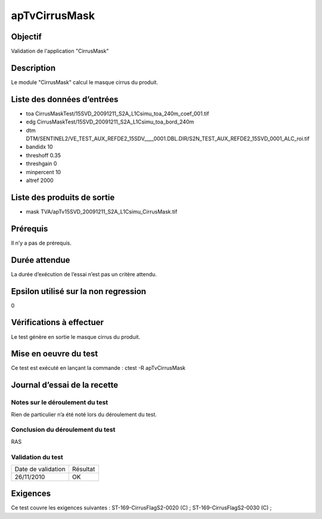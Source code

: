 apTvCirrusMask
~~~~~~~~~~~~~~~~

Objectif
********
Validation de l'application "CirrusMask"

Description
***********

Le module "CirrusMask" calcul le masque cirrus du produit.


Liste des données d’entrées
***************************

- toa CirrusMaskTest/15SVD_20091211_S2A_L1Csimu_toa_240m_coef_001.tif
- edg CirrusMaskTest/15SVD_20091211_S2A_L1Csimu_toa_bord_240m
- dtm DTM/SENTINEL2/VE_TEST_AUX_REFDE2_15SDV____0001.DBL.DIR/S2N_TEST_AUX_REFDE2_15SVD_0001_ALC_roi.tif
- bandidx 10
- threshoff 0.35
- threshgain 0
- minpercent 10
- altref 2000



Liste des produits de sortie
****************************

- mask TVA/apTv15SVD_20091211_S2A_L1Csimu_CirrusMask.tif

Prérequis
*********
Il n’y a pas de prérequis.

Durée attendue
***************
La durée d’exécution de l’essai n’est pas un critère attendu.

Epsilon utilisé sur la non regression
*************************************
0

Vérifications à effectuer
**************************
Le test génère en sortie le masque cirrus du produit.

Mise en oeuvre du test
**********************
Ce test est exécuté en lançant la commande :
ctest -R apTvCirrusMask

Journal d’essai de la recette
*****************************

Notes sur le déroulement du test
--------------------------------
Rien de particulier n’a été noté lors du déroulement du test.

Conclusion du déroulement du test
---------------------------------
RAS

Validation du test
------------------

================== =================
Date de validation    Résultat
26/11/2010              OK
================== =================

Exigences
*********
Ce test couvre les exigences suivantes :
ST-169-CirrusFlagS2-0020 (C) ; ST-169-CirrusFlagS2-0030 (C) ;

